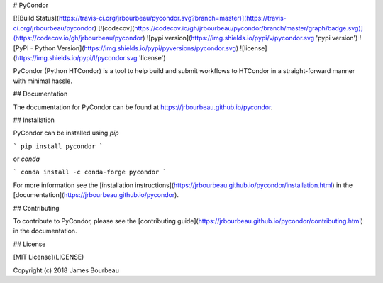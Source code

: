 # PyCondor

[![Build Status](https://travis-ci.org/jrbourbeau/pycondor.svg?branch=master)](https://travis-ci.org/jrbourbeau/pycondor)
[![codecov](https://codecov.io/gh/jrbourbeau/pycondor/branch/master/graph/badge.svg)](https://codecov.io/gh/jrbourbeau/pycondor)
![pypi version](https://img.shields.io/pypi/v/pycondor.svg 'pypi version')
![PyPI - Python Version](https://img.shields.io/pypi/pyversions/pycondor.svg)
![license](https://img.shields.io/pypi/l/pycondor.svg 'license')

PyCondor (Python HTCondor) is a tool to help build and submit workflows to HTCondor in a straight-forward manner with minimal hassle.


## Documentation

The documentation for PyCondor can be found at https://jrbourbeau.github.io/pycondor.


## Installation


PyCondor can be installed using `pip`

```
pip install pycondor
```

or `conda`

```
conda install -c conda-forge pycondor
```

For more information see the [installation instructions](https://jrbourbeau.github.io/pycondor/installation.html) in the [documentation](https://jrbourbeau.github.io/pycondor).


## Contributing

To contribute to PyCondor, please see the [contributing guide](https://jrbourbeau.github.io/pycondor/contributing.html) in the documentation.


## License

[MIT License](LICENSE)

Copyright (c) 2018 James Bourbeau


